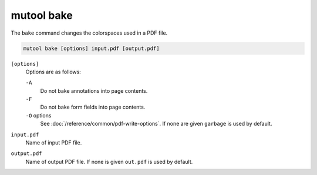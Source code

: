 mutool bake
==========================================

The ``bake`` command changes the colorspaces used in a PDF file.

.. code-block:: bash

	mutool bake [options] input.pdf [output.pdf]

``[options]``
	Options are as follows:

	``-A``
		Do not bake annotations into page contents.

	``-F``
		Do not bake form fields into page contents.

	``-O`` options
		See :doc:`/reference/common/pdf-write-options`.
		If none are given ``garbage`` is used by default.

``input.pdf``
	Name of input PDF file.

``output.pdf``
	Name of output PDF file. If none is given ``out.pdf`` is used by default.
